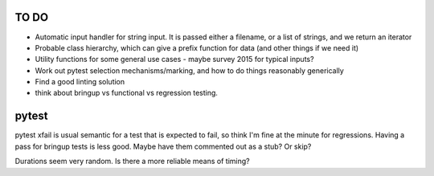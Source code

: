 =====
TO DO 
=====

* Automatic input handler for string input. It is passed either a filename, or a list of strings, and we return an iterator
* Probable class hierarchy, which can give a prefix function for data (and other things if we need it)
* Utility functions for some general use cases - maybe survey 2015 for typical inputs?
* Work out pytest selection mechanisms/marking, and how to do things reasonably generically
* Find a good linting solution

* think about bringup vs functional vs regression testing.


====== 
pytest
======

pytest xfail is usual semantic for a test that is expected to fail, so think I'm fine at the minute for regressions. Having a pass for bringup tests is less good. Maybe have them commented out as a stub? Or skip?

Durations seem very random. Is there a more reliable means of timing?


